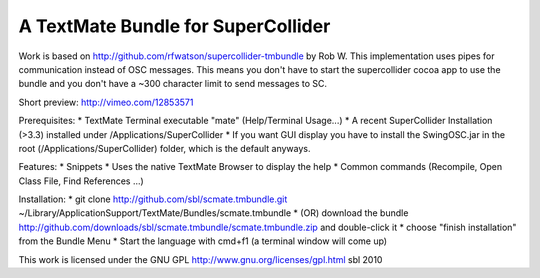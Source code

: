 A TextMate Bundle for SuperCollider
###################################

Work is based on http://github.com/rfwatson/supercollider-tmbundle by Rob W. This implementation uses pipes for communication instead of OSC messages. This means you don't have to start the supercollider cocoa app to use the bundle and you don't have a ~300 character limit to send messages to SC.

Short preview: http://vimeo.com/12853571

Prerequisites:
* TextMate Terminal executable "mate" (Help/Terminal Usage...)
* A recent SuperCollider Installation (>3.3) installed under /Applications/SuperCollider
* If you want GUI display you have to install the SwingOSC.jar in the root (/Applications/SuperCollider) folder, which is the default anyways.

Features:
* Snippets
* Uses the native TextMate Browser to display the help
* Common commands (Recompile, Open Class File, Find References ...)

Installation:
* git clone http://github.com/sbl/scmate.tmbundle.git ~/Library/Application\ Support/TextMate/Bundles/scmate.tmbundle
* (OR) download the bundle http://github.com/downloads/sbl/scmate.tmbundle/scmate.tmbundle.zip and double-click it
* choose "finish installation" from the Bundle Menu
* Start the language with cmd+f1 (a terminal window will come up)

This work is licensed under the GNU GPL http://www.gnu.org/licenses/gpl.html
sbl 2010